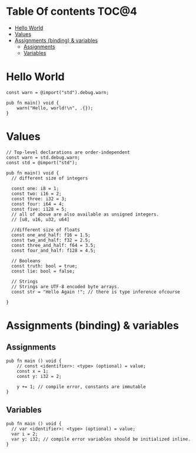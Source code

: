 * Table Of contents                                                     :TOC@4:
- [[#hello-world][Hello World]]
- [[#values][Values]]
- [[#assignments-binding--variables][Assignments (binding) & variables]]
  - [[#assignments][Assignments]]
  - [[#variables][Variables]]

* Hello World
#+begin_src zig
const warn = @import("std").debug.warn;

pub fn main() void {
    warn("Hello, world!\n", .{});
}
#+end_src
* Values
#+begin_src zig
  // Top-level declarations are order-independent
  const warn = std.debug.warn;
  const std = @import("std");

  pub fn main() void {
    // different size of integers

    const one: i8 = 1;
    const two: i16 = 2;
    const three: i32 = 3;
    const four: i64 = 4;
    const five: i128 = 5;
    // all of above are also available as unsigned integers.
    // [u8, u16, u32, u64]

    //different size of floats
    const one_and_half: f16 = 1.5;
    const two_and_half: f32 = 2.5;
    const three_and_half: f64 = 3.5;
    const four_and_half: f128 = 4.5;

    // Booleans
    const truth: bool = true;
    const lie: bool = false;

    // Strings
    // Strings are UTF-8 encoded byte arrays.
    const str = "Hello Again !"; // there is type inference ofcourse
    
  }
#+end_src
* Assignments (binding) & variables
** Assignments
#+begin_src zig
  pub fn main () void {
      // const <identifier>: <type> (optional) = value;
      const x = 1;
      const y: i32 = 2;

      y += 1; // compile error, constants are immutable
  }
#+end_src
** Variables
#+begin_src zig
  pub fn main () void {
    // var <identifier>: <type> (optional) = value;
    var i = 2;
    var y: i32; // compile error variables should be initialized inline.
  }
#+end_src

